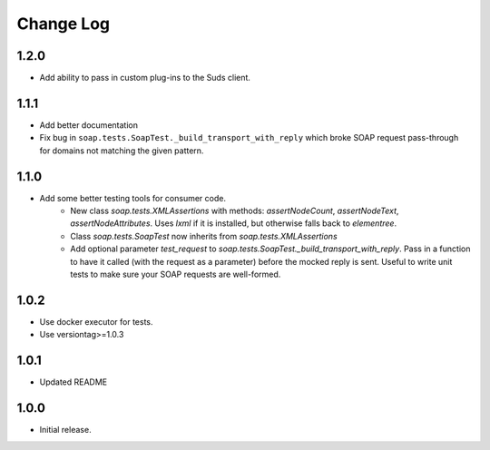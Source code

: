 Change Log
==========

1.2.0
------------------
- Add ability to pass in custom plug-ins to the Suds client.

1.1.1
------------------
- Add better documentation
- Fix bug in ``soap.tests.SoapTest._build_transport_with_reply`` which broke SOAP request pass-through for domains not matching the given pattern.

1.1.0
------------------
- Add some better testing tools for consumer code.
    - New class `soap.tests.XMLAssertions` with methods: `assertNodeCount`, `assertNodeText`, `assertNodeAttributes`. Uses `lxml` if it is installed, but otherwise falls back to `elementree`.
    - Class `soap.tests.SoapTest` now inherits from `soap.tests.XMLAssertions`
    - Add optional parameter `test_request` to `soap.tests.SoapTest._build_transport_with_reply`. Pass in a function to have it called (with the request as a parameter) before the mocked reply is sent. Useful to write unit tests to make sure your SOAP requests are well-formed.

1.0.2
------------------
- Use docker executor for tests.
- Use versiontag>=1.0.3

1.0.1
------------------
- Updated README


1.0.0
------------------
- Initial release.
